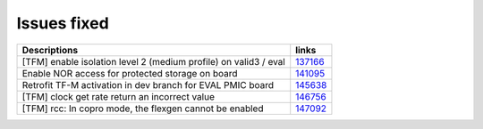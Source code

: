 Issues fixed
------------

.. list-table::

   * - **Descriptions**
     - **links**

   * - [TFM] enable isolation level 2 (medium profile) on valid3 / eval
     - `137166 <https://intbugzilla.st.com/show_bug.cgi?id=137166>`_

   * - Enable NOR access for protected storage on board
     - `141095 <https://intbugzilla.st.com/show_bug.cgi?id=141095>`_

   * - Retrofit TF-M activation in dev branch for EVAL PMIC board
     - `145638 <https://intbugzilla.st.com/show_bug.cgi?id=145638>`_

   * - [TFM] clock get rate return an incorrect value
     - `146756 <https://intbugzilla.st.com/show_bug.cgi?id=146756>`_

   * - [TFM] rcc: In copro mode, the flexgen cannot be enabled
     - `147092 <https://intbugzilla.st.com/show_bug.cgi?id=147092>`_


